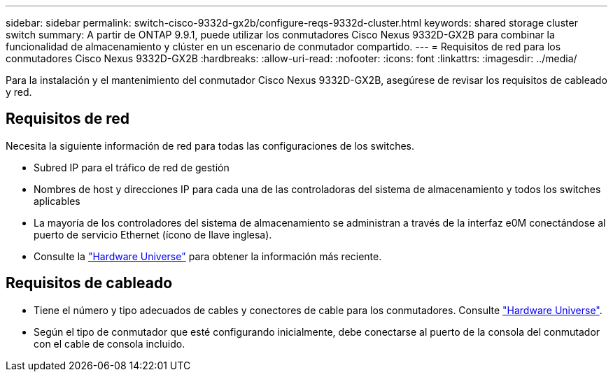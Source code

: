 ---
sidebar: sidebar 
permalink: switch-cisco-9332d-gx2b/configure-reqs-9332d-cluster.html 
keywords: shared storage cluster switch 
summary: A partir de ONTAP 9.9.1, puede utilizar los conmutadores Cisco Nexus 9332D-GX2B para combinar la funcionalidad de almacenamiento y clúster en un escenario de conmutador compartido. 
---
= Requisitos de red para los conmutadores Cisco Nexus 9332D-GX2B
:hardbreaks:
:allow-uri-read: 
:nofooter: 
:icons: font
:linkattrs: 
:imagesdir: ../media/


[role="lead"]
Para la instalación y el mantenimiento del conmutador Cisco Nexus 9332D-GX2B, asegúrese de revisar los requisitos de cableado y red.



== Requisitos de red

Necesita la siguiente información de red para todas las configuraciones de los switches.

* Subred IP para el tráfico de red de gestión
* Nombres de host y direcciones IP para cada una de las controladoras del sistema de almacenamiento y todos los switches aplicables
* La mayoría de los controladores del sistema de almacenamiento se administran a través de la interfaz e0M conectándose al puerto de servicio Ethernet (ícono de llave inglesa).
* Consulte la https://hwu.netapp.com["Hardware Universe"^] para obtener la información más reciente.




== Requisitos de cableado

* Tiene el número y tipo adecuados de cables y conectores de cable para los conmutadores. Consulte https://hwu.netapp.com["Hardware Universe"^].
* Según el tipo de conmutador que esté configurando inicialmente, debe conectarse al puerto de la consola del conmutador con el cable de consola incluido.

